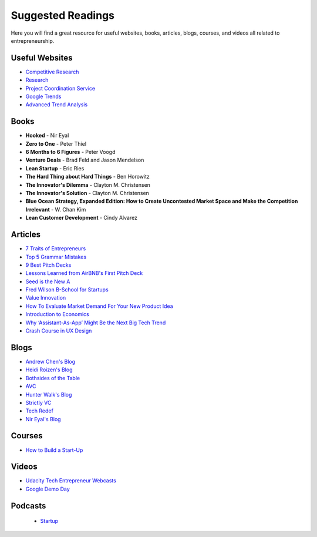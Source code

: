 .. _suggested_reading_and_course_list:

Suggested Readings
*********************************

Here you will find a great resource for useful websites, books, articles, blogs, courses, and videos all related to entrepreneurship.

.. _useful_websites:

Useful Websites
========================
- `Competitive Research <https://www.crunchbase.com/organization/trello#/entity>`_
- `Research <https://scholar.google.com>`_
- `Project Coordination Service <https://basecamp.com>`_
- `Google Trends <https://www.google.com/trends/>`_
- `Advanced Trend Analysis <http://www.data.gov>`_

.. _suggested_books:

Books
========================
- **Hooked** - Nir Eyal
- **Zero to One** - Peter Thiel
- **6 Months to 6 Figures** - Peter Voogd
- **Venture Deals** - Brad Feld and Jason Mendelson
- **Lean Startup** - Eric Ries
- **The Hard Thing about Hard Things** - Ben Horowitz
- **The Innovator's Dilemma** - Clayton M. Christensen
- **The Innovator's Solution** - Clayton M. Christensen
- **Blue Ocean Strategy, Expanded Edition: How to Create Uncontested Market Space and Make the Competition Irrelevant** - W. Chan Kim
- **Lean Customer Development** - Cindy Alvarez

.. _suggested_articles:

Articles
=============
- `7 Traits of Entrepreneurs <http://www.entrepreneur.com/article/230350>`_
- `Top 5 Grammar Mistakes <http://grammar.yourdictionary.com/grammar-rules-and-tips/5-most-common.html>`_
- `9 Best Pitch Decks <http://onboardly.com/startup-pr/best-startup-pitch-decks-of-all-time/>`_
- `Lessons Learned from AirBNB's First Pitch Deck <http://www.forbes.com/sites/tomtaulli/2014/01/19/lessons-from-airbnbs-investor-pitch-deck/>`_
- `Seed is the New A <http://www.k9ventures.com/blog/2015/06/18/seedisthenewa/>`_
- `Fred Wilson B-School for Startups <http://tech.co/fred-wilsons-guide-starting-business-school-startups-2015-03>`_
- `Value Innovation <https://hbr.org/2004/07/value-innovation-the-strategic-logic-of-high-growth>`_
- `How To Evaluate Market Demand For Your New Product Idea <https://www.shopify.com/blog/13444793-how-to-evaluate-market-demand-for-your-new-product-idea>`_
- `Introduction to Economics <http://www.infoplease.com/cig/economics/economics-cares.html>`_
- `Why ‘Assistant-As-App’ Might Be the Next Big Tech Trend <http://www.nirandfar.com/2015/07/why-assistant-as-an-app-might-be-the-next-big-tech-trend.html>`_
- `Crash Course in UX Design <https://medium.com/user-experience-design-1/a-crash-course-in-ux-design-research-ea00c3307c82#.q4c1xnh0f>`_


.. _suggested_blogs:

Blogs
========
- `Andrew Chen's Blog <http://andrewchen.co/mobile-app-startups-are-failing-like-its-1999/>`_
- `Heidi Roizen's Blog <http://heidiroizen.tumblr.com/>`_
- `Bothsides of the Table <http://www.bothsidesofthetable.com/>`_
- `AVC <http://avc.com/>`_
- `Hunter Walk's Blog <http://hunterwalk.com/>`_
- `Strictly VC <http://www.strictlyvc.com/>`_
- `Tech Redef <https://www.redef.com/channel/tech>`_
- `Nir Eyal's Blog <http://www.nirandfar.com/>`_

.. _suggested_courses:

Courses
==========
- `How to Build a Start-Up <https://www.udacity.com/course/how-to-build-a-startup--ep245>`_


Videos
===========
- `Udacity Tech Entrepreneur Webcasts <https://discussions.udacity.com/t/tend-webcast-directory/34544>`_
- `Google Demo Day <https://www.youtube.com/watch?v=QxptCWOqIRM>`_

Podcasts
===========
 - `Startup <https://gimletmedia.com/show/startup/episodes/>`_
